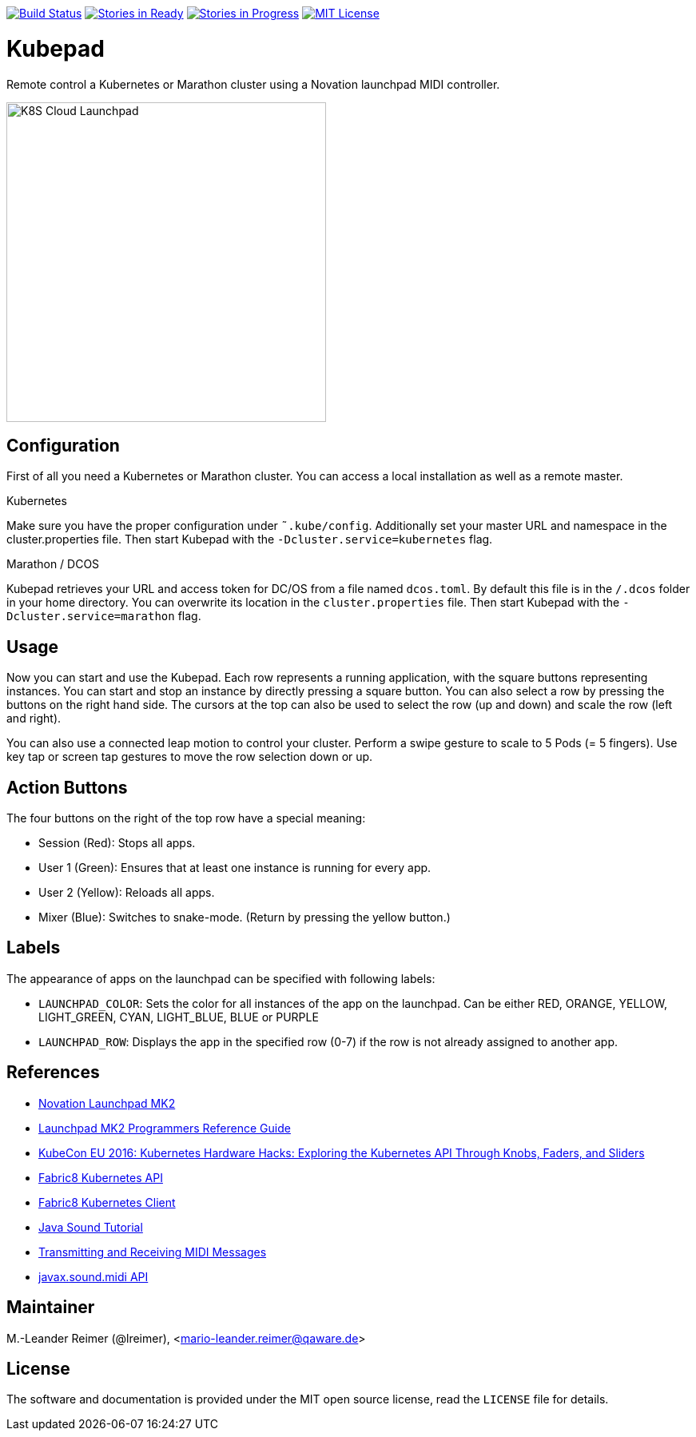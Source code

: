 image:https://travis-ci.org/qaware/kubepad.svg?branch=master["Build Status", link="https://travis-ci.org/qaware/kubepad"]
image:https://badge.waffle.io/qaware/kubepad.png?label=ready&title=Ready["Stories in Ready", link="http://waffle.io/qaware/kubepad"]
image:https://badge.waffle.io/qaware/kubepad.png?label=in%20progress&title=In%20Progress["Stories in Progress", link="http://waffle.io/qaware/kubepad"]
image:https://img.shields.io/badge/license-MIT%20License-blue.svg["MIT License", link=https://github.com/qaware/kubepad/blob/master/LICENSE"]

= Kubepad

Remote control a Kubernetes or Marathon cluster using a Novation launchpad MIDI controller.

image::kubepad-in-action.jpg[K8S Cloud Launchpad, 400, 400]

== Configuration

First of all you need a Kubernetes or Marathon cluster. You can access a local installation as
well as a remote master.

.Kubernetes
Make sure you have the proper configuration under `˜.kube/config`.
Additionally set your master URL and namespace in the cluster.properties file.
Then start Kubepad with the `-Dcluster.service=kubernetes` flag.


.Marathon / DCOS
Kubepad retrieves your URL and access token for DC/OS from a file named `dcos.toml`.
By default this file is in the `/.dcos` folder in your home directory.
You can overwrite its location in the `cluster.properties` file.
Then start Kubepad with the `-Dcluster.service=marathon` flag.

== Usage

Now you can start and use the Kubepad. Each row represents a running application, with
the square buttons representing instances. You can start and stop an instance by
directly pressing a square button. You can also select a row by pressing the buttons on
the right hand side. The cursors at the top can also be used to select the row (up and down)
and scale the row (left and right).

You can also use a connected leap motion to control your cluster. Perform a swipe
gesture to scale to 5 Pods (= 5 fingers). Use key tap or screen tap gestures to move the
row selection down or up.

== Action Buttons

The four buttons on the right of the top row have a special meaning:

- Session (Red): Stops all apps.
- User 1 (Green): Ensures that at least one instance is running for every app.
- User 2 (Yellow): Reloads all apps.
- Mixer (Blue): Switches to snake-mode. (Return by pressing the yellow button.)

== Labels

The appearance of apps on the launchpad can be specified with following labels:

- `LAUNCHPAD_COLOR`: Sets the color for all instances of the app on the launchpad.
  Can be either RED, ORANGE, YELLOW, LIGHT_GREEN, CYAN, LIGHT_BLUE, BLUE or PURPLE
- `LAUNCHPAD_ROW`: Displays the app in the specified row (0-7)
  if the row is not already assigned to another app.

== References

* http://www.thomann.de/de/novation_launchpad_mk2.htm[Novation Launchpad MK2]
* https://novationmusic.de/sites/default/files/novation/downloads/10529/launchpad-mk2-programmers-reference-guide_0.pdf[Launchpad MK2 Programmers Reference Guide]
* http://de.slideshare.net/kubecon/kubecon-eu-2016-kubernetes-hardware-hacks-exploring-the-kubernetes-api-through-knobs-faders-and-sliders[KubeCon EU 2016: Kubernetes Hardware Hacks: Exploring the Kubernetes API Through Knobs, Faders, and Sliders]
* https://github.com/fabric8io/fabric8/tree/master/components/kubernetes-api[Fabric8 Kubernetes API]
* https://github.com/fabric8io/kubernetes-client[Fabric8 Kubernetes Client]
* http://docs.oracle.com/javase/tutorial/sound/TOC.html[Java Sound Tutorial]
* http://docs.oracle.com/javase/tutorial/sound/MIDI-messages.html[Transmitting and Receiving MIDI Messages]
* https://docs.oracle.com/javase/8/docs/api/javax/sound/midi/package-summary.html[javax.sound.midi API]

== Maintainer

M.-Leander Reimer (@lreimer), <mario-leander.reimer@qaware.de>

== License

The software and documentation is provided under the MIT open source license,
read the `LICENSE` file for details.
